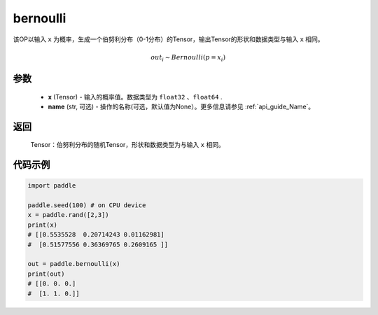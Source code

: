.. _cn_api_tensor_bernoulli:

bernoulli
-------------------------------

.. py:function:: paddle.bernoulli(x, name=None)

该OP以输入 ``x`` 为概率，生成一个伯努利分布（0-1分布）的Tensor，输出Tensor的形状和数据类型与输入 ``x`` 相同。

.. math::
   out_i \sim Bernoulli(p = x_i)

参数
::::::::::::

    - **x** (Tensor) - 输入的概率值。数据类型为 ``float32`` 、``float64`` .
    - **name** (str, 可选) - 操作的名称(可选，默认值为None）。更多信息请参见 :ref:`api_guide_Name`。

返回
::::::::::::

    Tensor：伯努利分布的随机Tensor，形状和数据类型为与输入 ``x`` 相同。


代码示例
::::::::::::

.. code-block:: python

    import paddle

    paddle.seed(100) # on CPU device
    x = paddle.rand([2,3])
    print(x)
    # [[0.5535528  0.20714243 0.01162981]
    #  [0.51577556 0.36369765 0.2609165 ]]

    out = paddle.bernoulli(x)
    print(out)
    # [[0. 0. 0.]
    #  [1. 1. 0.]]
